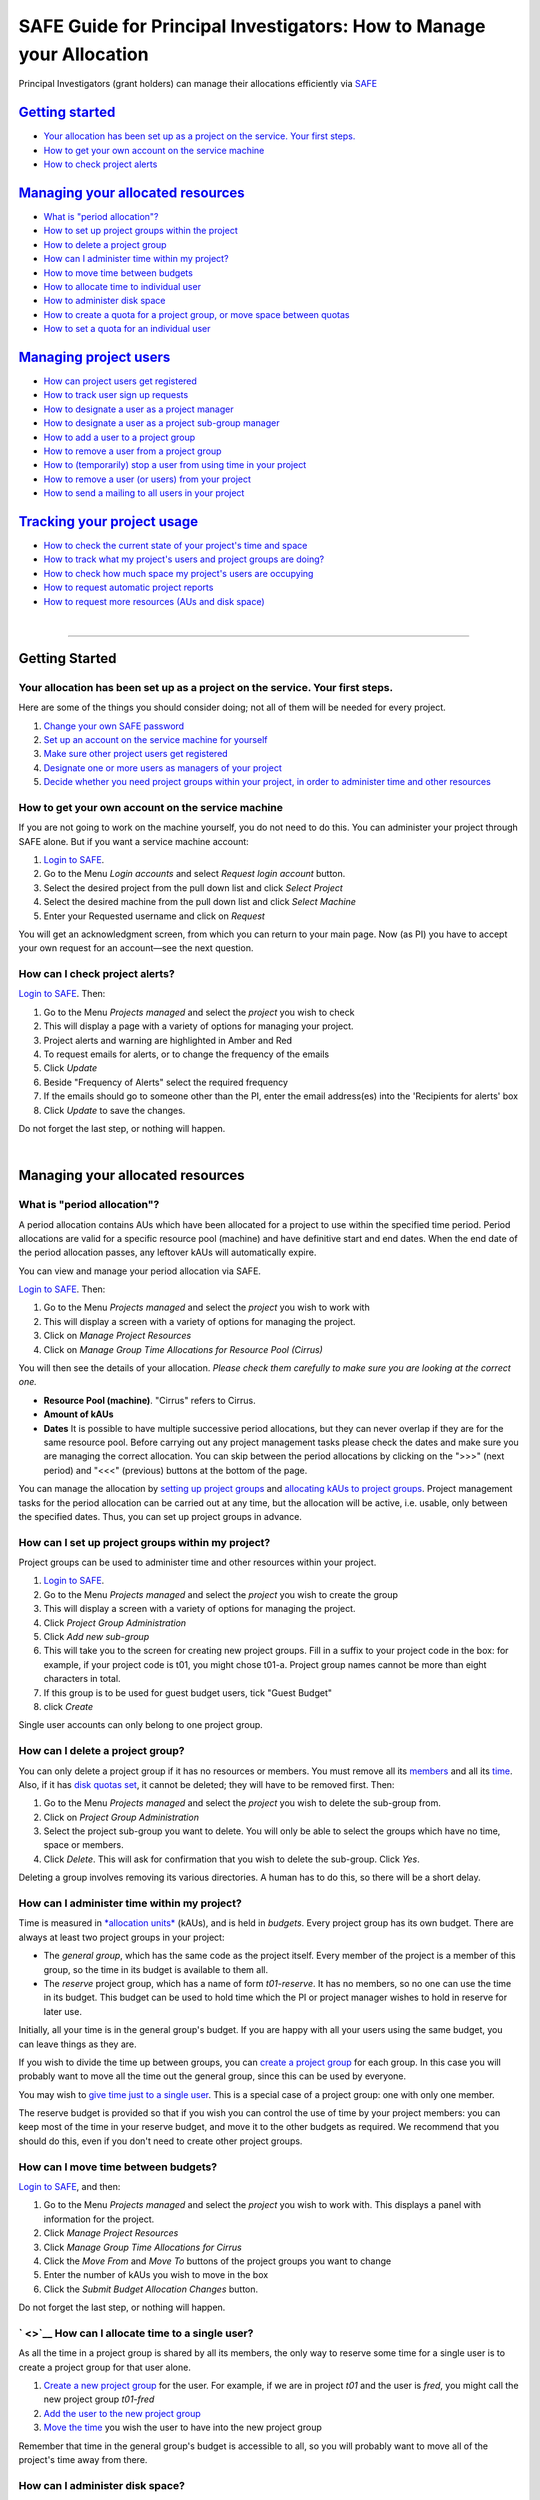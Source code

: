 SAFE Guide for Principal Investigators: How to Manage your Allocation
=====================================================================

Principal Investigators (grant holders) can manage their allocations
efficiently via `SAFE <https://safe.epcc.ed.ac.uk/safadmin/>`__

`Getting started <#getting-started>`__
--------------------------------------

-  `Your allocation has been set up as a project on the service. Your
   first steps. <#andnext>`__
-  `How to get your own account on the service machine <#selfac>`__
-  `How to check project alerts <#projalert>`__

`Managing your allocated resources <#managing-resources>`__
-----------------------------------------------------------

-  `What is "period allocation"? <#period>`__
-  `How to set up project groups within the project <#projgrp>`__
-  `How to delete a project group <#delgrp>`__
-  `How can I administer time within my project? <#time>`__
-  `How to move time between budgets <#mvtime>`__
-  `How to allocate time to individual user <#oneuser>`__
-  `How to administer disk space <#space>`__
-  `How to create a quota for a project group, or move space between
   quotas <#mvspace>`__
-  `How to set a quota for an individual user <#persquota>`__

`Managing project users <#managing-users>`__
--------------------------------------------

-  `How can project users get registered <#regusers>`__
-  `How to track user sign up requests <#signup>`__
-  `How to designate a user as a project manager <#projman>`__
-  `How to designate a user as a project sub-group
   manager <#groupman>`__
-  `How to add a user to a project group <#addu>`__
-  `How to remove a user from a project group <#remu>`__
-  `How to (temporarily) stop a user from using time in your
   project <#deact>`__
-  `How to remove a user (or users) from your project <#remuser>`__
-  `How to send a mailing to all users in your project <#projmailing>`__

`Tracking your project usage <#track-usage>`__
----------------------------------------------

-  `How to check the current state of your project's time and
   space <#snap>`__
-  `How to track what my project's users and project groups are
   doing? <#phist>`__
-  `How to check how much space my project's users are
   occupying <#udisk>`__
-  `How to request automatic project reports <#autorep>`__
-  `How to request more resources (AUs and disk space) <#more>`__

| 

--------------

Getting Started
---------------

Your allocation has been set up as a project on the service. Your first steps.
~~~~~~~~~~~~~~~~~~~~~~~~~~~~~~~~~~~~~~~~~~~~~~~~~~~~~~~~~~~~~~~~~~~~~~~~~~~~~~

Here are some of the things you should consider doing; not all of them
will be needed for every project.

#. `Change your own SAFE password <safe-guide-users.html#chpass>`__
#. `Set up an account on the service machine for yourself <#selfac>`__
#. `Make sure other project users get registered <#regusers>`__
#. `Designate one or more users as managers of your
   project <#projman>`__
#. `Decide whether you need project groups within your project, in order
   to administer time and other resources <#projgrp>`__

How to get your own account on the service machine
~~~~~~~~~~~~~~~~~~~~~~~~~~~~~~~~~~~~~~~~~~~~~~~~~~

If you are not going to work on the machine yourself, you do not need to
do this. You can administer your project through SAFE alone. But if you
want a service machine account:

#. `Login to SAFE <safe-guide-users.html#login>`__.
#. Go to the Menu *Login accounts* and select *Request login account*
   button.
#. Select the desired project from the pull down list and click *Select
   Project*
#. Select the desired machine from the pull down list and click *Select
   Machine*
#. Enter your Requested username and click on *Request*

You will get an acknowledgment screen, from which you can return to your
main page. Now (as PI) you have to accept your own request for an
account—see the next question.

How can I check project alerts?
~~~~~~~~~~~~~~~~~~~~~~~~~~~~~~~

`Login to SAFE <safe-guide-users.html#login>`__. Then:

#. Go to the Menu *Projects managed* and select the *project* you wish
   to check
#. This will display a page with a variety of options for managing your
   project.
#. Project alerts and warning are highlighted in Amber and Red
#. To request emails for alerts, or to change the frequency of the
   emails
#. Click *Update*
#. Beside "Frequency of Alerts" select the required frequency
#. If the emails should go to someone other than the PI, enter the email
   address(es) into the 'Recipients for alerts' box
#. Click *Update* to save the changes.

Do not forget the last step, or nothing will happen.

| 

Managing your allocated resources
---------------------------------

What is "period allocation"?
~~~~~~~~~~~~~~~~~~~~~~~~~~~~

A period allocation contains AUs which have been allocated for a project
to use within the specified time period. Period allocations are valid
for a specific resource pool (machine) and have definitive start and end
dates. When the end date of the period allocation passes, any leftover
kAUs will automatically expire.

You can view and manage your period allocation via SAFE.

`Login to SAFE <safe-guide-users.html#login>`__. Then:

#. Go to the Menu *Projects managed* and select the *project* you wish
   to work with
#. This will display a screen with a variety of options for managing the
   project.
#. Click on *Manage Project Resources*
#. Click on *Manage Group Time Allocations for Resource Pool (Cirrus)*

You will then see the details of your allocation. *Please check them
carefully to make sure you are looking at the correct one.*

-  **Resource Pool (machine)**. "Cirrus" refers to Cirrus.
-  **Amount of kAUs**
-  **Dates** It is possible to have multiple successive period
   allocations, but they can never overlap if they are for the same
   resource pool. Before carrying out any project management tasks
   please check the dates and make sure you are managing the correct
   allocation. You can skip between the period allocations by clicking
   on the ">>>" (next period) and "<<<" (previous) buttons at the bottom
   of the page.

You can manage the allocation by `setting up project
groups <#projgrp>`__ and `allocating kAUs to project
groups <#mvtime>`__. Project management tasks for the period allocation
can be carried out at any time, but the allocation will be active, i.e.
usable, only between the specified dates. Thus, you can set up project
groups in advance.

How can I set up project groups within my project?
~~~~~~~~~~~~~~~~~~~~~~~~~~~~~~~~~~~~~~~~~~~~~~~~~~

Project groups can be used to administer time and other resources within
your project.

#. `Login to SAFE <safe-guide-users.html#login>`__.
#. Go to the Menu *Projects managed* and select the *project* you wish
   to create the group
#. This will display a screen with a variety of options for managing the
   project.
#. Click *Project Group Administration*
#. Click *Add new sub-group*
#. This will take you to the screen for creating new project groups.
   Fill in a suffix to your project code in the box: for example, if
   your project code is t01, you might chose t01-a. Project group names
   cannot be more than eight characters in total.
#. If this group is to be used for guest budget users, tick "Guest
   Budget"
#. click *Create*

Single user accounts can only belong to one project group.

How can I delete a project group?
~~~~~~~~~~~~~~~~~~~~~~~~~~~~~~~~~

You can only delete a project group if it has no resources or members.
You must remove all its `members <#remu>`__ and all its
`time <#mvtime>`__. Also, if it has `disk quotas set <#space>`__, it
cannot be deleted; they will have to be removed first. Then:

#. Go to the Menu *Projects managed* and select the *project* you wish
   to delete the sub-group from.
#. Click on *Project Group Administration*
#. Select the project sub-group you want to delete. You will only be
   able to select the groups which have no time, space or members.
#. Click *Delete*. This will ask for confirmation that you wish to
   delete the sub-group. Click *Yes*.

Deleting a group involves removing its various directories. A human has
to do this, so there will be a short delay.

How can I administer time within my project?
~~~~~~~~~~~~~~~~~~~~~~~~~~~~~~~~~~~~~~~~~~~~

Time is measured in `*allocation
units* <http://www.cirrus.ac.uk/access/au-calculator/>`__ (kAUs), and is
held in *budgets*. Every project group has its own budget. There are
always at least two project groups in your project:

-  The *general group*, which has the same code as the project itself.
   Every member of the project is a member of this group, so the time in
   its budget is available to them all.
-  The *reserve* project group, which has a name of form *t01-reserve*.
   It has no members, so no one can use the time in its budget. This
   budget can be used to hold time which the PI or project manager
   wishes to hold in reserve for later use.

Initially, all your time is in the general group's budget. If you are
happy with all your users using the same budget, you can leave things as
they are.

If you wish to divide the time up between groups, you can `create a
project group <#projgrp>`__ for each group. In this case you will
probably want to move all the time out the general group, since this can
be used by everyone.

You may wish to `give time just to a single user <#oneuser>`__. This is
a special case of a project group: one with only one member.

The reserve budget is provided so that if you wish you can control the
use of time by your project members: you can keep most of the time in
your reserve budget, and move it to the other budgets as required. We
recommend that you should do this, even if you don't need to create
other project groups.

How can I move time between budgets?
~~~~~~~~~~~~~~~~~~~~~~~~~~~~~~~~~~~~

`Login to SAFE <safe-guide-users.html#login>`__, and then:

#. Go to the Menu *Projects managed* and select the *project* you wish
   to work with. This displays a panel with information for the project.
#. Click *Manage Project Resources*
#. Click *Manage Group Time Allocations for Cirrus*
#. Click the *Move From* and *Move To* buttons of the project groups you
   want to change
#. Enter the number of kAUs you wish to move in the box
#. Click the *Submit Budget Allocation Changes* button.

Do not forget the last step, or nothing will happen.

` <>`__ How can I allocate time to a single user?
~~~~~~~~~~~~~~~~~~~~~~~~~~~~~~~~~~~~~~~~~~~~~~~~~

As all the time in a project group is shared by all its members, the
only way to reserve some time for a single user is to create a project
group for that user alone.

#. `Create a new project group <#projgrp>`__ for the user. For example,
   if we are in project *t01* and the user is *fred*, you might call the
   new project group *t01-fred*
#. `Add the user to the new project group <#addu>`__
#. `Move the time <#mvtime>`__ you wish the user to have into the new
   project group

Remember that time in the general group's budget is accessible to all,
so you will probably want to move all of the project's time away from
there.

How can I administer disk space?
~~~~~~~~~~~~~~~~~~~~~~~~~~~~~~~~

Start by reading the discussion of the `administration of
time <#time>`__, as the administration of disk space is related to this,
and is also done using project groups. The two project groups which
exist in each project can also be used for administering space.

-  The *general group*, which has the same code as the project itself,
   includes every member of the project. The disk quotas of this project
   group can therefore be used by them all.
-  The *reserve* project group, which has a name of form *t01-reserve*,
   has no members, so no one can use the disk space which is in its
   quotas. You can use these quotas to hold space which you want to hold
   in reserve for later.

Homespace and workspace are administered separately. A project has an
overall limit for each of these. Within that limit, every portion of
space must belong to one or other of the project group quotas. Thus, to
start with, all the homespace (for example) allocated to a project is
either in the general homespace quota or the reserve homespace quota.
Space never belongs to more than one group quota. [The reserve quota is
not a real quota, in fact. It has no existence on the service
machine—just in the database.]

Beyond the general and reserve quotas, you can also have quotas for the
project groups which you create. But this is not compulsory. If you're
thinking about using project group quotas, you need to be aware that
they are implemented using Unix groups, which are only just adequate for
the task.

Let's use homespace as an example—workspace is similar. Suppose you are
project *t01*. To start with, one Unix group will be assigned to this
project. The homespace directories for all users will be in directory
``/home/t01/t01/`` —this is where the general group is held. User
*john*, for example, will have directory ``/home/t01/t01/john/`` as his
homespace directory. (In fact, if this is the first project he joined,
that's where he will log in.) Any file created in any of the
directoriesunder ``/home/t01/t01/`` will belong to the Unix group for
project *t01*.

If you create a project group *t01-a* with no homespace quota, this will
not change. But the moment you give a homespace quota to this project
group, a Unix group will be assigned to it and a directory will be
created for it: ``/home/t01/t01-a/`` . If user *john* is a member of
this project group, he will have a directory ``/home/t01/t01-a/john/`` .
Any files he creates under that directory will belong to *t01-a* and
will be counted against its quota.

Of course, *john* is still a member of the general project group, so he
can still create files there. If he belongs to other project groups
which have quotas, he'll have directories for these as well. He can only
create files in the project groups he is a member of, since he can't
access the directories of the other groups. It's up to him to make sure
that he creates his files in the right places, so that they get charged
to the right project groups.

You should also note that once you have instituted project group quotas,
there's no easy way back. Removing them and reassigning all the files to
other groups is a complex job and will require special arrangement with
the system team—send a request to the
`helpdesk <mailto:support@epcc.ed.ac.uk>`__ if you need to do this.

Most projects in fact use their project groups only for administering
time, and allow their users to have access to all their space. You could
if you wish make use of `user quotas <#persquota>`__ to stop individual
users from taking too much space.

[Note that the above points do not apply to the reserve quotas, since
they don't exist on the service machine. They're just a book-keeping
fiction, and using them is cost free. We recommend this to any project
which is concerned about running out of space.]

How can I create a quota for a project group, or move space between quotas?
~~~~~~~~~~~~~~~~~~~~~~~~~~~~~~~~~~~~~~~~~~~~~~~~~~~~~~~~~~~~~~~~~~~~~~~~~~~

First, read the `discussion of space administration <#space>`__. If you
are still determined to use project group quotas, this is how.

#. `Login to SAFE <safe-guide-users.html#login>`__
#. Go to the Menu *Projects manaaged* and select the *project* you wish
   to work on. This will display a panel with the project information.
#. Click *Manage Project Resources*
#. In the *Group Quotas* section, click on *Archive*, *Home* or *Work*
   depending on which kind of quota you wish to create
#. You will now see a list of your project groups, including the general
   and reserve groups. Project groups which have no quota will show the
   note *No quota set*
#. Click the *Move From* and *Move To* buttons of the groups you want to
   change
#. Fill in the number of Gb to move in the box
#. Click *Submit Group Allocation Changes*

Do not forget the final step, or nothing will happen. The act of moving
quota space to a project group which has no quota set converts that
project group to one with a group quota, administered by a Unix group,
as discussed `earlier <#space>`__.

Quota changes are actually carried out by a human being. Once this has
been done, you will receive an email informing you. If you ask for the
quota to be reduced below the current size of the files in the project
group, the human will reject your request, and you will get an email
saying this.

How can I set a quota for an individual user?
~~~~~~~~~~~~~~~~~~~~~~~~~~~~~~~~~~~~~~~~~~~~~

User disk quotas are completely separate from project group quotas. A
user quota simply places a limit on the amount of space which a
particular user can occupy in workspace or homespace. There's nothing to
stop you setting user quotas which add up to more (or less) than the
total space. To set a quota for a user or users:

#. `Login to SAFE <safe-guide-users.html#login>`__
#. Go to the Menu *Projects managed* and select the *project* you wish
   to work on. This will display a panel with the project information.
#. Click *Manage Project Resources*
#. In the *User Quotas* section, click *Home* or *Work*
#. You will see a list of users. Enter a value for each of the users
   whose quota you wish to change
#. Click *Submit Changes*

Once again, these quota changes are carried out by a human. Once they
have finished, you will receive an email.

As with group quotas on the work file-system you can only be absolutely
sure of writing data when you are more than 7Gb below your quota limit.

| 

Managing Project Users
----------------------

How can project users get registered?
~~~~~~~~~~~~~~~~~~~~~~~~~~~~~~~~~~~~~

You must not apply for machine accounts on behalf of other users, or let
others use accounts that belong to you. Account sharing is strictly
forbidden on Cirrus. Every user must `register on
SAFE <safe-guide-users.html#register>`__ and then `apply for their own
machine account <safe-guide-users.html#getac>`__

In order to get an account, a potential user needs to know your project
code. This is included in the email which SAFE sends to you, as PI, when
your project is set up.

#. Give the users the project code.
#. Every user must `register on SAFE <safe-guide-users.html#register>`__
   and then `apply for their own machine
   account <safe-guide-users.html#getac>`__
#. If you notice that the Menu *Projects managed* is highlighted orange,
   then this indicates that there is a request for project membership.
   Now you have to accept (or reject) each user's request. `Login to
   SAFE <safe-guide-users.html#login>`__.
#. Go to the Menu *Projects managed* and select *project requests* and
   you will see the details of the user who has applied.
#. Click the button next to the user
#. You will see the user's details, and at the bottom of the page
   buttons to accept or reject them

If you now accept the user, they will get an account. This is the last
chance to stop someone who should not be there! Take a few seconds to
check the user's details, especially their email address, to make sure
that they are who they say they are. Please check their nationality as
well: it's your responsibility to make sure this is right.

When you accept a user, the systems team is automatically requested to
create the account on the service machine. When this has been done, the
user is emailed; allow a working day for this. The user can then login
to SAFE and `pick up their password on the service
machine <safe-guide-users.html#getpass>`__.

How to track user sign up requests
~~~~~~~~~~~~~~~~~~~~~~~~~~~~~~~~~~

`Login to SAFE <safe-guide-users.html#login>`__. Then:

#. Go to the Menu *Projects managed* and select the *project* you wish
   to affect.
#. Click the *Update* button.
#. Enter your email address in the *New Account Signup Notification
   List* box. By default, the PI is notified.
#. Click *Commit Update*.

Do not forget the last step, or nothing will happen.

How can I designate a user as a project manager?
~~~~~~~~~~~~~~~~~~~~~~~~~~~~~~~~~~~~~~~~~~~~~~~~

A project manager can do everything in a project that a PI can do,
except designate another project manager. You can designate as many
project managers as you wish.

#. Make sure the user has an account in your project.
#. `Login to SAFE <safe-guide-users.html#login>`__.
#. Go to the Menu *Projects managed* and select the *project* you wish
   to appoint a project manager for. This will display a screen with a
   variety of options for managing the project.
#. Click *Add project manager*
#. A drop down list will be displayed which contains all the users
   within the project. Select the user you wish to make a manager and
   click *Add*

If you later wish to remove a project manager, click *Remove project
manager*, select the *project manager* and then click *Remove*.

How can I designate a user as a project sub-group manager?
~~~~~~~~~~~~~~~~~~~~~~~~~~~~~~~~~~~~~~~~~~~~~~~~~~~~~~~~~~

A project sub-group manager can only move time and disk quota between
the groups they manage. They can also create new sub-groups underneath
these groups. (If you manage a parent group you automatically manage all
its children). Sub-group managers can also accept new people into the
project and run reports on the project.

#. Make sure the user has an account in your project.
#. `Login to SAFE <safe-guide-users.html#login>`__.
#. Go to the Menu *Projects managed* and select the *project* you wish
   to appoint a project sub-group manager for.
#. Scroll down to project groups and click on *Project Group
   Administration*.
#. Select the project-subgroup that you wish to assign a sub-group
   manager for. Click on *Add Manager*.
#. You will now have a drop down list of all the users who are sub-group
   members but not currently managers. Select the new manager from this
   list and click *Add* and then confirm the change.

To add users to the new project group, see the next question. A user can
belong to more than one project group.

How can I add users to an existing project group?
~~~~~~~~~~~~~~~~~~~~~~~~~~~~~~~~~~~~~~~~~~~~~~~~~

`Login to SAFE <safe-guide-users.html#login>`__. Then:

#. Go to the Menu *Projects Managed *and select the *project* you wish
   to are work on. This will display a screen with a variety of options
   for managing the project.**
#. Click on *Project Group Administration*
#. Scroll down and click on the *project sub-group* that you wish to add
   members to
#. Scroll down and click on *Add accounts*
#. This lists all of the active users accounts within project, select
   the users that you should have access to the project group clicking
   the boxes next to their names and click *Add*

To see which members have access to the project group, select *project
sub-group* and click *List Members.*

If the project group is using `disk quotas <#space>`__, this operation
is carried out by a human, so there may be a short delay. Otherwise, it
happens at once.

A user can belong to more than one project group.

How can I remove a user from a project group?
~~~~~~~~~~~~~~~~~~~~~~~~~~~~~~~~~~~~~~~~~~~~~

`Login to SAFE <safe-guide-users.html#login>`__. Then:

#. Go to the Menu *Projects managed* and select the *project* you wish
   to work on. This will display a screen with a variety of options for
   managing the project.
#. Click on *Project Group Administration*
#. Scroll down and click on the group you wish to work with
#. Click on *Set membership* and you will see the list of users with a
   tick beside those who are members.
#. Tick or Untick the users as required for membership.

To see the membership of a group, select *project group* and then click
*List members* which shows the list of current members.

If the project group is using `disk quotas <#space>`__, this operation
is carried out by a human, so there may be a short delay. Otherwise, it
happens at once.

Can I temporarily stop a user from using any time in my project?
~~~~~~~~~~~~~~~~~~~~~~~~~~~~~~~~~~~~~~~~~~~~~~~~~~~~~~~~~~~~~~~~

Yes. This is called *deactivating* a user. A user who has been
deactivated cannot use any of your budgets. This means that they cannot
do any work, in effect, so we recommend that you use this facility with
care.

#. `Login to SAFE <safe-guide-users.html#login>`__
#. Go to the Menu *Projects managed* and select the *project* you are
   working on.
#. Click *Administer Users*
#. Select the user or users you wish to deactivate
#. Click *Deactivate*

To reactivate the users, do the same, but click *Activate* instead.

How can I remove a user (or users) from my project?
~~~~~~~~~~~~~~~~~~~~~~~~~~~~~~~~~~~~~~~~~~~~~~~~~~~

Before doing this, bear in mind that it will result in all their files
in your project being deleted. Are you sure that this is what you want?
If so:

-  `Login to SAFE <safe-guide-users.html#login>`__
-  Go to the Menu *Projects managed* and select the *project* you wish
   to work on. This will display a screen with a variety of options for
   managing the project.
-  Click *Administer Users*
-  A list of all your users will be displayed. Tick the box next to the
   user (or users) in question, then go to the bottom and click *Remove
   User from Project*

SAFE will now ask you to confirm your action. If you do, all the files
and directories in your project which belong to the users will be
deleted, and the users will be removed from any of your project groups,
so that they will not be able to use your time. In addition, if a user
does not belong to any other project, their account on the service
machine will be closed.

` <>`__ How can I send a mailing to all users in my project
~~~~~~~~~~~~~~~~~~~~~~~~~~~~~~~~~~~~~~~~~~~~~~~~~~~~~~~~~~~

-  `Login to SAFE <safe-guide-users.html#login>`__
-  Go to the Menu *Projects Managed* and select the *project* you wish
   to work on. This will display a screen with a variety of options for
   managing the project.
-  By *Project mailings* click on *View*
-  You will see a list of all of the previous project mailings, and the
   option to compose a new one.
-  Select *Compose*
-  To change the mailing or content, you can use the *Edit Subject* and
   *Edit* buttons. Once you have changed the text select *Update*.
-  To send the mail click *Send*. There is an option to *Start Over* -
   this will wipe the content of the email. The *Abort* option will take
   you out of the mailing page completely.

| 

Tracking your Project Usage
---------------------------

How to check the current state of your project's time and space
~~~~~~~~~~~~~~~~~~~~~~~~~~~~~~~~~~~~~~~~~~~~~~~~~~~~~~~~~~~~~~~

`Login to SAFE <safe-guide-users.html#login>`__. Then:

#. Go to the Menu *Projects managed* and select the *project* you wish
   to work on.
#. Under *Project groups* you can see the current state of each project
   group's budgets. If it uses disk quotas, you will see these, together
   with how much of is in use.

If a project group's use of a quota is getting close to the maximum, it
is highlighted in pink.

The budget values displayed are updated every morning, and the values
shown for disk use are updated four times a day. For this reason, these
values may not all be completely up-to-date. If there is a lot of
activity in your project, the numbers shown could be significantly
different from the current ones.

How to track what my project's users and project groups are doing?
~~~~~~~~~~~~~~~~~~~~~~~~~~~~~~~~~~~~~~~~~~~~~~~~~~~~~~~~~~~~~~~~~~

This can be done using the Report Generator

#. `Login to SAFE <safe-guide-users.html#login>`__.
#. Go to the Menu *Service information* and select *Report generator*
#. Choose a report format: HTML, PDF or CSV (comma-separated values—good
   for input to Excel, *etc.*)
#. Select the start and end dates of the period you are interested in
#. Select *Project Information*. (Only PIs and project managers see this
   section)
#. Select the information you need.
#. Click *Generate Report*

How to request automatic project reports
~~~~~~~~~~~~~~~~~~~~~~~~~~~~~~~~~~~~~~~~

#. `Login to SAFE <safe-guide-users.html#login>`__.
#. Go to the Menu *Projects Managed* and select the *project* you wish
   to work on. This will display a screen with a variety of options for
   managing the project.
#. Click on *Update*
#. Enter the email addresses which the reports should be sent to in
   *Recipients for automatic reports.*
#. Set the *Frequency of Automatic Reports* to the preferred frequency.
#. Click *Update* to confirm the changes.

How to check how much space my project's users are occupying
~~~~~~~~~~~~~~~~~~~~~~~~~~~~~~~~~~~~~~~~~~~~~~~~~~~~~~~~~~~~

Use the Report Generator (see the `previous question <#phist>`__), and
select *User disk use*. The Report Generator displays the history of
disk use—to see the current use, make sure that the reporting period
includes the present moment. The disk usage values known to the database
are updated four times a day, so if there is a lot of activity in your
project, the numbers shown could be significantly different from the
current ones.

There's an unresolvable problem with this: if a user has an account
which belongs to more than one project, the disk usage shown for that
account will be the total that the account is using in all those
projects combined.

How to request more resources (AUs and disk space)
~~~~~~~~~~~~~~~~~~~~~~~~~~~~~~~~~~~~~~~~~~~~~~~~~~

If you need more home or work space, contact the
`helpdesk <http://www.cirrus.ac.uk/support/helpdesk/>`__. We will always
receive such requests sympathetically, and it is likely that we will be
able to allocate some more to your project.

If you need extra time, you should contact the research council which is
funding your project. The helpdesk cannot allocate time without
authorisation from them.
